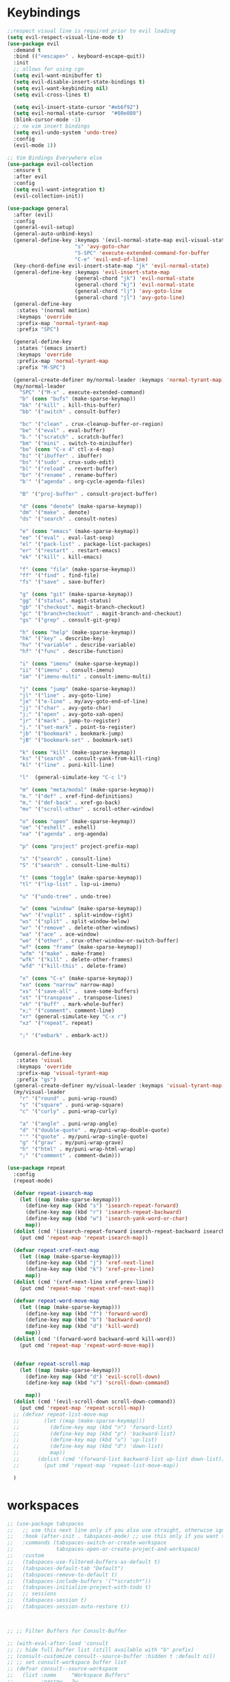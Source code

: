 * Keybindings
#+BEGIN_SRC emacs-lisp
      ;;respect visual line is required prior to evil loading
      (setq evil-respect-visual-line-mode t)
      (use-package evil
        :demand t
        :bind (("<escape>" . keyboard-escape-quit))
        :init
        ;; allows for using cgn
        (setq evil-want-minibuffer t)
        (setq evil-disable-insert-state-bindings t)
        (setq evil-want-keybinding nil)
        (setq evil-cross-lines t)

        (setq evil-insert-state-cursor "#eb6f92")
        (setq evil-normal-state-cursor  "#80e080")
        (blink-cursor-mode -1)
        ;; no vim insert bindings
        (setq evil-undo-system 'undo-tree)
        :config
        (evil-mode 1))

      ;; Vim Bindings Everywhere else
      (use-package evil-collection
        :ensure t
        :after evil
        :config
        (setq evil-want-integration t)
        (evil-collection-init))

      (use-package general
        :after (evil)
        :config
        (general-evil-setup)
        (general-auto-unbind-keys)
        (general-define-key :keymaps '(evil-normal-state-map evil-visual-state-map evil-operator-state-map)
                            "s" 'avy-goto-char
                            "S-SPC" 'execute-extended-command-for-buffer
                            "C-e" 'evil-end-of-line)
        (key-chord-define evil-insert-state-map "jk" 'evil-normal-state)
        (general-define-key :keymaps 'evil-insert-state-map
                            (general-chord "jk") 'evil-normal-state
                            (general-chord "kj") 'evil-normal-state
                            (general-chord "lj") 'avy-goto-line
                            (general-chord "jl") 'avy-goto-line)
        (general-define-key
         :states '(normal motion)
         :keymaps 'override
         :prefix-map 'normal-tyrant-map
         :prefix "SPC")

        (general-define-key
         :states '(emacs insert)
         :keymaps 'override
         :prefix-map 'normal-tyrant-map
         :prefix "M-SPC")

        (general-create-definer my/normal-leader :keymaps 'normal-tyrant-map)
        (my/normal-leader
          "SPC" '("M-x" . execute-extended-command)
          "b" (cons "bufs" (make-sparse-keymap))
          "bk" '("kill" . kill-this-buffer)
          "bb" '("switch" . consult-buffer)

          "bc" '("clean" . crux-cleanup-buffer-or-region)
          "be" '("eval" . eval-buffer)
          "b." '("scratch" . scratch-buffer)
          "bm" '("mini" . switch-to-minibuffer)
          "bo" (cons "C-x 4" ctl-x-4-map)
          "bi" '("ibuffer" . ibuffer)
          "bs" '("sudo" . crux-sudo-edit)
          "bl" '("reload" . revert-buffer)
          "br" '("rename" . rename-buffer)
          "b'" '("agenda" . org-cycle-agenda-files)

          "B" '("proj-buffer" . consult-project-buffer)

          "d" (cons "denote" (make-sparse-keymap))
          "dm" '("make" . denote)
          "ds" '("search" . consult-notes)

          "e" (cons "emacs" (make-sparse-keymap))
          "ee" '("eval" . eval-last-sexp)
          "el" '("pack-list" . package-list-packages)
          "er" '("restart" . restart-emacs)
          "ek" '("kill" . kill-emacs)

          "f" (cons "file" (make-sparse-keymap))
          "ff" '("find" . find-file)
          "fs" '("save" . save-buffer)

          "g" (cons "git" (make-sparse-keymap))
          "gg" '("status". magit-status)
          "gb" '("checkout". magit-branch-checkout)
          "gc" '("branch+checkout" . magit-branch-and-checkout)
          "gs" '("grep" . consult-git-grep)

          "h" (cons "help" (make-sparse-keymap))
          "hk" '("key" . describe-key)
          "hv" '("variable" . describe-variable)
          "hf" '("func" . describe-function)

          "i" (cons "imenu" (make-sparse-keymap))
          "ii" '("imenu" . consult-imenu)
          "im" '("imenu-multi" . consult-imenu-multi)

          "j" (cons "jump" (make-sparse-keymap))
          "jl" '("line" . avy-goto-line)
          "je" '("e-line" . my/avy-goto-end-of-line)
          "jj" '("char" . avy-goto-char)
          "j;" '("open" . avy-goto-xah-open)
          "jr" '("mark" . jump-to-register)
          "j." '("set-mark" . point-to-register)
          "jb" '("bookmark" . bookmark-jump)
          "jB" '("bookmark-set" . bookmark-set)

          "k" (cons "kill" (make-sparse-keymap))
          "ks" '("search" . consult-yank-from-kill-ring)
          "kl" '("line" . puni-kill-line)

          "l"  (general-simulate-key "C-c l")

          "m" (cons "meta/modal" (make-sparse-keymap))
          "m." '("def" . xref-find-definitions)
          "m," '("def-back" . xref-go-back)
          "mv" '("scroll-other" . scroll-other-window)

          "o" (cons "open" (make-sparse-keymap))
          "oe" '("eshell" . eshell)
          "oa" '("agenda" . org-agenda)

          "p" (cons "project" project-prefix-map)

          "s" '("search" . consult-line)
          "S" '("search" . consult-line-multi)

          "t" (cons "toggle" (make-sparse-keymap))
          "tl" '("lsp-list" . lsp-ui-imenu)

          "u" '("undo-tree" . undo-tree)

          "w" (cons "window" (make-sparse-keymap))
          "wv" '("vsplit" . split-window-right)
          "ws" '("split" . split-window-below)
          "wr" '("remove" . delete-other-windows)
          "wa" '("ace" . ace-window)
          "wo" '("other" . crux-other-window-or-switch-buffer)
          "wf" (cons "frame" (make-sparse-keymap))
          "wfm" '("make" . make-frame)
          "wfk" '("kill" . delete-other-frames)
          "wfd" '("kill-this" . delete-frame)

          "x" (cons "C-x" (make-sparse-keymap))
          "xn" (cons "narrow" narrow-map)
          "xs" '("save-all" .  save-some-buffers)
          "xt" '("transpose" . transpose-lines)
          "xh" '("buff" . mark-whole-buffer)
          "x;" '("comment". comment-line)
          "xr" (general-simulate-key "C-x r")
          "xz" '("repeat". repeat)

          ";" '("embark" . embark-act))


        (general-define-key
         :states 'visual
         :keymaps 'override
         :prefix-map 'visual-tyrant-map
         :prefix "gs")
        (general-create-definer my/visual-leader :keymaps 'visual-tyrant-map)
        (my/visual-leader
          "r" '("round" . puni-wrap-round)
          "s" '("square" . puni-wrap-square)
          "c" '("curly" . puni-wrap-curly)

          "a" '("angle" . puni-wrap-angle)
          "d" '("double-quote" . my/puni-wrap-double-quote)
          "'" '("quote" . my/puni-wrap-single-quote)
          "g" '("grav" . my/puni-wrap-grave)
          "h" '("html" . my/puni-wrap-html-wrap)
          ";" '("comment" . comment-dwim)))

      (use-package repeat
        :config
        (repeat-mode)

        (defvar repeat-isearch-map
          (let ((map (make-sparse-keymap)))
            (define-key map (kbd "s") 'isearch-repeat-forward)
            (define-key map (kbd "r") 'isearch-repeat-backward)
            (define-key map (kbd "w") 'isearch-yank-word-or-char)
            map))
        (dolist (cmd '(isearch-repeat-forward isearch-repeat-backward isearch-yank-word-or-char))
          (put cmd 'repeat-map 'repeat-isearch-map))

        (defvar repeat-xref-next-map
          (let ((map (make-sparse-keymap)))
            (define-key map (kbd "j") 'xref-next-line)
            (define-key map (kbd "k") 'xref-prev-line)
            map))
        (dolist (cmd '(xref-next-line xref-prev-line))
          (put cmd 'repeat-map 'repeat-xref-next-map))

        (defvar repeat-word-move-map
          (let ((map (make-sparse-keymap)))
            (define-key map (kbd "f") 'forward-word)
            (define-key map (kbd "b") 'backward-word)
            (define-key map (kbd "d") 'kill-word)
            map))
        (dolist (cmd '(forward-word backward-word kill-word))
          (put cmd 'repeat-map 'repeat-word-move-map))


        (defvar repeat-scroll-map
          (let ((map (make-sparse-keymap)))
            (define-key map (kbd "d") 'evil-scroll-down)
            (define-key map (kbd "v") 'scroll-down-command)

            map))
        (dolist (cmd '(evil-scroll-down scroll-down-command))
          (put cmd 'repeat-map 'repeat-scroll-map))
        ;; (defvar repeat-list-move-map
        ;;        (let ((map (make-sparse-keymap)))
        ;;          (define-key map (kbd "n") 'forward-list)
        ;;          (define-key map (kbd "p") 'backward-list)
        ;;          (define-key map (kbd "u") 'up-list)
        ;;          (define-key map (kbd "d") 'down-list)
        ;;          map))
        ;;      (dolist (cmd '(forward-list backward-list up-list down-list))
        ;;        (put cmd 'repeat-map 'repeat-list-move-map))

        )

#+END_SRC

* workspaces
#+BEGIN_SRC emacs-lisp
;; (use-package tabspaces
;;   ;; use this next line only if you also use straight, otherwise ignore it.
;;   :hook (after-init . tabspaces-mode) ;; use this only if you want the minor-mode loaded at startup.
;;   :commands (tabspaces-switch-or-create-workspace
;;              tabspaces-open-or-create-project-and-workspace)
;;   :custom
;;   (tabspaces-use-filtered-buffers-as-default t)
;;   (tabspaces-default-tab "Default")
;;   (tabspaces-remove-to-default t)
;;   (tabspaces-include-buffers '("*scratch*"))
;;   (tabspaces-initialize-project-with-todo t)
;;   ;; sessions
;;   (tabspaces-session t)
;;   (tabspaces-session-auto-restore t))



;; ;; Filter Buffers for Consult-Buffer

;; (with-eval-after-load 'consult
;; ;; hide full buffer list (still available with "b" prefix)
;; (consult-customize consult--source-buffer :hidden t :default nil)
;; ;; set consult-workspace buffer list
;; (defvar consult--source-workspace
;;   (list :name     "Workspace Buffers"
;;         :narrow   ?w
;;         :history  'buffer-name-history
;;         :category 'buffer
;;         :state    #'consult--buffer-state
;;         :default  t
;;         :items    (lambda () (consult--buffer-query
;;                          :predicate #'tabspaces--local-buffer-p
;;                          :sort 'visibility
;;                          :as #'buffer-name)))

;;   "Set workspace buffer list for consult-buffer.")
;; (add-to-list 'consult-buffer-sources 'consult--source-workspace))
#+END_SRC
* essentials
#+BEGIN_SRC emacs-lisp
(fset 'yes-or-no-p 'y-or-n-p)
(use-package key-chord
  :config
  (key-chord-mode 1)
  (setq key-chord-two-keys-delay 0.08)
  (key-chord-define-global "xs" 'save-buffer)
  (key-chord-define-global "nw" 'ace-window))
(use-package undo-fu-session
  :defer 3
  :init
  (undo-fu-session-global-mode))

(use-package avy
  :commands (avy-with)
  :config
  (setq avy-all-windows t)
  (setq avy-style 'at)
  (setq avy-highlight-first t)
  (setq avy-styles-alist '((avy-goto-char . at)
                           (avy-goto-line . at-full)))

  (defun my/avy-goto-end-of-line (&optional arg)
    "Call `avy-goto-end-of-line' but chang avy-styles-alist before and after."
    (interactive "p")
    (setq avy-styles-alist '((avy-goto-char . at)
                             (avy-goto-line . post)))
    (avy-goto-line arg)
    (end-of-line)
    (setq avy-styles-alist '((avy-goto-char . at)
                             (avy-goto-line . at-full))))

  (defcustom my/smart-avy-goto-char-alist
    '((?\C-n . avy-goto-line)
      (?\C-e . avy-goto-end-of-line)
      (?\C-o . avy-goto-open-brackets)
      (?\C-r . avy-copy-region))
    "Alist of avy commands and keys")

  (defun my/smart-avy-goto-char (char &optional arg)
    "Uses an alist to determine if it is running avy-goto-char or a different avy command"
    (interactive "c")
    (let ((command (alist-get char my/smart-avy-goto-char-alist)))
      (if command
          (call-interactively command)
        (avy-goto-char char)))))


(use-package crux
  :bind (("M-o" . crux-other-window-or-switch-buffer))
  :general
  (:states '(normal visual insert)
           "C-a"  #'crux-move-beginning-of-line))
#+END_SRC

* keybinding modes
#+BEGIN_SRC emacs-lisp

(use-package which-key
  :defer 2
  :init (which-key-mode)
  :diminish which-key-mode
  :config
  (setq which-key-idle-delay 1.0))

(defun match-paren (arg)
  "Go to the matching paren if on a paren; otherwise insert %."
  (interactive "p")
  (cond ((looking-at "\\s(") (forward-list 1) (backward-char 1))
        ((looking-at "\\s)") (forward-char 1) (backward-list 1))
        (t (self-insert-command (or arg 1)))))

(use-package anzu
  :ensure t
  :commands (anzu-query-replace-at-cursor)
  :config
  (global-anzu-mode +1)
  (custom-set-variables
   '(anzu-mode-lighter "")
   '(anzu-replace-to-string-separator " => "))

  (define-key isearch-mode-map [remap isearch-query-replace]  #'anzu-isearch-query-replace)
  (define-key isearch-mode-map [remap isearch-query-replace-regexp] #'anzu-isearch-query-replace-regexp))

(use-package ace-window
  :ensure t
  :bind (("C-c w a" . ace-window))
  :config
  (setq aw-keys '(?j ?k ?l ?a ?s ?d ?f ?g ?h ))
  (custom-set-faces
   '(aw-leading-char-face
     ((t (:foreground "#1f2430" :background "#f28779" :height 3.0)))))

  (set-face-foreground 'aw-leading-char-face (face-foreground 'avy-lead-face))
  (set-face-background 'aw-leading-char-face (face-background 'avy-lead-face)))

(use-package puni
  :commands (puni-wrap-angle puni-wrap-round puni-wrap-curly puni-wrap-square my/puni-wrap-single-quote
                             my/puni-wrap-double-quote my/puni-wrap-angle
                             my/puni-wrap-grave my/puni-html-wrap)
  :bind (("C-<" . puni-barf-backward)
         ("C-}" . puni-barf-forward)
         ("C-(" . puni-slurp-backward)
         ("C->" . puni-slurp-forward)
         ("M-k" . puni-kill-line)
         )
  :config
  (defun my/puni-wrap-single-quote (&optional n)
    (interactive "P")
    (puni-wrap-next-sexps
     (puni--parse-interactive-argument-for-wrap n)
     "'" "'"))
  (defun my/puni-wrap-double-quote (&optional n)
    (interactive "P")
    (puni-wrap-next-sexps
     (puni--parse-interactive-argument-for-wrap n)
     "\"" "\""))
  (defun my/puni-wrap-grave (&optional n)
    (interactive "P")
    (puni-wrap-next-sexps
     (puni--parse-interactive-argument-for-wrap n)
     "`" "`"))
  (defun my/puni-html-wrap (html-element)
    (interactive "sElement:")
    ;; (message "%s" html-element)
    (puni-wrap-next-sexps (puni--parse-interactive-argument-for-wrap 0)
                          (format "<%s>" html-element) (format "</%s>" html-element))))

(use-package hydra
  :defer t
  :ensure t
  :config


  (defhydra hydra-hl/flycheck ()
    "hl/flycheck"
    ("f" flycheck-next-error)
    ("b" flycheck-previous-error)
    ("n" diff-hl-next-hunk)
    ("p" diff-hl-previous-hunk)
    ("/" diff-hl-revert-hunk)
    (";" nil))
  )

(use-package useful-hydras
  :ensure nil
  :commands (hydra-flycheck/flycheck-next-error avy-goto-xah-open hydra-avy/body)
  :bind (([remap hydra-list-mov/forward-list] . forward-list)
         ))

(defun kmacro-toggle-start-end ()
  "Starts kmacro unless one is already in progress than it ends it"
  (interactive)
  (if defining-kbd-macro
      (kmacro-end-macro 1)
    (kmacro-start-macro 0)))

#+END_SRC

* Defaults
#+BEGIN_SRC emacs-lisp
    (setq make-backup-files nil
          auto-save-default nil
          next-screen-context-lines 5
          native-comp-async-report-warnings-errors nil
          isearch-lazy-count t
          lazy-count-prefix-format nil
          frame-resize-pixelwise t
          window-resize-pixelwise nil
          lazy-count-suffix-format "   (%s/%s)")

  (setq frame-title-format '("Emacs – %b")
        icon-title-format frame-title-format)

    ;; prevent mouse actions minimizing text
    (global-set-key (kbd "<pinch>") 'ignore)
    (global-set-key (kbd "<C-wheel-up>") 'ignore)
    (global-set-key (kbd "<C-wheel-down>") 'ignore)

    (use-package miniedit
      :ensure t)

    (use-package imenu
      :ensure nil
      :custom
      (imenu-auto-rescan t)
      (imenu-max-items nil))

    (setq-default show-trailing-whitespace nil)

    (use-package winner
      :config
      (winner-mode 1)
      :bind (("C-c w /" . winner-undo)
             ("C-c w _" . winner-redo)))

    (use-package undo-tree
      :defer 5
      :config
      (global-undo-tree-mode)
      (setq undo-tree-auto-save-history nil))

    (use-package rg
      :defer 9)
#+END_SRC

* Dired
#+BEGIN_SRC emacs-lisp
(use-package dirvish
  :init
  (dirvish-override-dired-mode)
  :custom
  (dirvish-quick-access-entries ; It's a custom option, `setq' won't work
   '(("h" "~/"                          "Home")
     ("d" "~/Downloads/"                "Downloads")))
  :config
  ;; (dirvish-peek-mode) ; Preview files in minibuffer
  ;; (dirvish-side-follow-mode) ; similar to `treemacs-follow-mode'
  (setq dirvish-mode-line-format
        '(:left (sort symlink) :right (omit yank index)))
  (setq dirvish-attributes
        '(all-the-icons file-time file-size collapse subtree-state vc-state git-msg))
  (setq delete-by-moving-to-trash t)
  (setq dired-listing-switches
        "-l --almost-all --human-readable --group-directories-first --no-group")
  :bind ; Bind `dirvish|dirvish-side|dirvish-dwim' as you see fit
  (("C-c d f" . dirvish-fd)
   ("C-c d d" . dirvish-dwm)
   ("C-c d t" . dirvish-side)
   :map dirvish-mode-map ; Dirvish inherits `dired-mode-map'
   ("a"   . dirvish-quick-access)
   ("f"   . dirvish-file-info-menu)
   ("y"   . dirvish-yank-menu)
   ("N"   . dirvish-narrow)
   ("^"   . dirvish-history-last)
   ("h"   . dirvish-history-jump) ; remapped `describe-mode'
   ("s"   . dirvish-quicksort)    ; remapped `dired-sort-toggle-or-edit'
   ("v"   . dirvish-vc-menu)      ; remapped `dired-view-file'
   ("TAB" . dirvish-subtree-toggle)
   ("M-f" . dirvish-history-go-forward)
   ("M-b" . dirvish-history-go-backward)
   ("M-l" . dirvish-ls-switches-menu)
   ("M-m" . dirvish-mark-menu)
   ("M-t" . dirvish-layout-toggle)
   ("M-s" . dirvish-setup-menu)
   ("M-e" . dirvish-emerge-menu)
   ("M-j" . dirvish-fd-jump)
   ("j" . dired-goto-file)
   ("k" . dired-do-kill-lines)
   ))
#+END_SRC
* eshell
#+BEGIN_SRC emacs-lisp
;;largely taken from system crafters but modified to my tasts
(defun read-file (file-path)
  (with-temp-buffer
    (insert-file-contents file-path)
    (buffer-string)))

(defun dw/get-current-package-version ()
  (interactive)
  (let ((package-json-file (concat (eshell/pwd) "/package.json")))
    (when (file-exists-p package-json-file)
      (let* ((package-json-contents (read-file package-json-file))
             (package-json (ignore-errors (json-parse-string package-json-contents))))
        (when package-json
          (ignore-errors (gethash "version" package-json)))))))

(defun dw/map-line-to-status-char (line)
  (cond ((string-match "^?\\? " line) "?")))

(defun dw/get-git-status-prompt ()
  (let ((status-lines (cdr (process-lines "git" "status" "--porcelain" "-b"))))
    (seq-uniq (seq-filter 'identity (mapcar 'dw/map-line-to-status-char status-lines)))))

(defun dw/get-prompt-path ()
  (let* ((current-path (eshell/pwd))
         (git-output (shell-command-to-string "git rev-parse --show-toplevel"))
         (has-path (not (string-match "^fatal" git-output))))
    (if (not has-path)
        (abbreviate-file-name current-path)
      (string-remove-prefix (file-name-directory git-output) current-path))))

;; This prompt function mostly replicates my custom zsh prompt setup
;; that is powered by github.com/denysdovhan/spaceship-prompt.
(defun dw/eshell-prompt ()
  (let ((current-branch (magit-get-current-branch))
        (package-version (dw/get-current-package-version)))
    (concat
     "\n"
     (propertize (system-name) 'face `(:foreground "#87af87"))
     (propertize "  " 'face `(:foreground "#d3a0bc"))
     (propertize (dw/get-prompt-path) 'face `(:foreground "#e39b7b"))
     (when current-branch
       (concat
        (propertize " • " 'face `(:foreground "#d3a0bc"))
        (propertize (concat " " current-branch) 'face `(:foreground "#e68183"))))
     (when package-version
       (concat
        (propertize " @ " 'face `(:foreground "#d3a0bc"))
        (propertize package-version 'face `(:foreground "#e8a206"))))
     (propertize " • " 'face `(:foreground "#d3a0bc"))
     (propertize (format-time-string "%I:%M:%S %p") 'face `(:foreground "#5b5b5b"))
     (if (= (user-uid) 0)
         (propertize "\n#" 'face `(:foreground "red2"))
       (propertize "\nλ" 'face `(:foreground "#89beba")))
     (propertize " " 'face `(:foreground "#d9bb80")))))

(use-package xterm-color
  )

(defun dw/eshell-configure ()

  (push 'eshell-tramp eshell-modules-list)
  (push 'xterm-color-filter eshell-preoutput-filter-functions)
  (delq 'eshell-handle-ansi-color eshell-output-filter-functions)

  ;; Save command history when commands are entered
  (add-hook 'eshell-pre-command-hook 'eshell-save-some-history)

  (add-hook 'eshell-before-prompt-hook
            (lambda ()
              (setq xterm-color-preserve-properties t)))

  ;; Truncate buffer for performance
  (add-to-list 'eshell-output-filter-functions 'eshell-truncate-buffer)

  ;; We want to use xterm-256color when running interactive commands
  ;; in eshell but not during other times when we might be launching
  ;; a shell command to gather its output.
  (add-hook 'eshell-pre-command-hook
            (lambda () (setenv "TERM" "xterm-256color")))
  (add-hook 'eshell-post-command-hook
            (lambda () (setenv "TERM" "dumb")))

  ;; Use completion-at-point to provide completions in eshell
  (define-key eshell-mode-map (kbd "<tab>") 'completion-at-point)

  ;; Initialize the shell history
  (eshell-hist-initialize)


  (setenv "PAGER" "cat")

  (setq eshell-prompt-function      'dw/eshell-prompt
        eshell-prompt-regexp        "^λ "
        eshell-history-size         10000
        eshell-buffer-maximum-lines 10000
        eshell-hist-ignoredups t
        eshell-highlight-prompt t
        eshell-scroll-to-bottom-on-input t
        eshell-prefer-lisp-functions nil))

(use-package eshell
  :bind (("C-c o e" . eshell))
  :hook (eshell-first-time-mode . dw/eshell-configure)
  :config
  ;;needed for shell prompt above
  (require 'magit)
  :init
  (setq eshell-directory-name "~/.dotfiles/.emacs.d/eshell/"))

(use-package eshell-z
  :ensure t
  :after (eshell)
  :hook ((eshell-mode . (lambda () (require 'eshell-z)))
         (eshell-z-change-dir .  (lambda () (eshell/pushd (eshell/pwd))))))

(use-package exec-path-from-shell
  :ensure t
  :after (eshell)
  :init
  (setq exec-path-from-shell-check-startup-files nil)
  :config
  (when (memq window-system '(mac ns x))
    (exec-path-from-shell-initialize)))
#+END_SRC

* Tramp/SSH
#+BEGIN_SRC emacs-lisp
(use-package my-ssh-helpers
  :ensure nil
  :bind (("C-c c s" . my/ssh-into)))

(use-package tramp
  :bind (("C-c c t c" . tramp-cleanup-all-buffers)))
#+END_SRC

* Process
#+BEGIN_SRC emacs-lisp
(use-package proced
  :ensure nil
  :bind (("C-c e p" . proced))
  :config
  (setq proced-enable-color-flag t) ; Emacs 29
  (setq proced-auto-update-interval 5)
  (setq proced-descend t))
#+END_SRC

* Docker
#+BEGIN_SRC emacs-lisp
(use-package docker
  :ensure t
  :bind (("C-c o d" . docker)
         ("C-c c i" . docker-images)
         ("C-c c c" . docker-containers)
         ("C-c c f" . docker-container-find-file)))
#+END_SRC
* Nginx
#+BEGIN_SRC emacs-lisp
(use-package nginx-mode
  :ensure t
  :defer 20)
#+END_SRC

* projects
#+BEGIN_SRC emacs-lisp
(use-package project
  :defer t)
#+END_SRC

* Git
#+BEGIN_SRC emacs-lisp
(use-package magit
  :ensure t
  :bind (("C-c g g" . magit-status)
         ("C-c g b" . magit-branch-checkout)
         ("C-c g c" . magit-branch-and-checkout))
  :commands (magit-status magit-get-current-branch)
  :custom
  (magit-display-buffer-function #'magit-display-buffer-same-window-except-diff-v1))

(use-package diff-hl
  :after (magit)
  :ensure t
  :init
  (global-diff-hl-mode)
  :config
  ;; remove the revert from the repeat map
  (keymap-unset diff-hl-command-map (kbd "n") 'remove))

(use-package git-timemachine
  :ensure t
  :bind (("C-c g t" . git-timemachine)))
#+END_SRC

* emacs completion frameworks
#+BEGIN_SRC emacs-lisp
  (defun dw/minibuffer-backward-kill (arg)
    "When minibuffer is completing a file name delete up to parent
                                      folder, otherwise delete a word"
    (interactive "p")
    (if minibuffer-completing-file-name
        ;; Borrowed from/modified https://github.com/raxod502/selectrum/issues/498#issuecomment-803283608
        (if (string-match-p "./" (minibuffer-contents))
            (progn
              (zap-up-to-char (- arg) ?/)
              (pop kill-ring))
          (delete-minibuffer-contents))
      (delete-backward-char arg)))

  (use-package vertico
    :defer 1
    :ensure t
    :bind (:map minibuffer-local-map
                ("DEL" . dw/minibuffer-backward-kill)
                :map vertico-map
                (";" . vertico-quick-jump))
    :commands (find-file switch-to-buffer)
    :custom
    (vertico-cycle t)
    :init
    (vertico-mode)
    :bind (:map vertico-map
                ("C-j" . vertico-next))
    :config
    ;; (setq vertico-quick1 "neiorst")
    ;; (setq vertico-quick2 "neio")

    ;; (defface vertico-quick1
    ;;   '((((class color) (min-colors 88) (background dark))
    ;;      :background "#d9bb80" :foreground "#2a2426" :inherit bold)
    ;;     (t :background "red" :foreground "white" :inherit bold))
    ;;   "Face used for the first quick key."
    ;;   :group 'vertico-faces)

    ;; (defface vertico-quick2
    ;;   '((((class color) (min-colors 88) (background dark))
    ;;      :background "#e4cfa6" :foreground "#2a2426" :inherit bold)
    ;;     (t :background "magenta" :foreground "white" :inherit bold))
    ;;   "Face used for the second quick key."
    ;;   :group 'vertico-faces)

    (defvar vertico-repeat-map
      (let ((map (make-sparse-keymap)))
        (define-key map (kbd "j") #'vertico-next)
        (define-key map (kbd "k") #'vertico-previous)
        (define-key map (kbd ";") #'vertico-quick-jump)
        map))
    (dolist (cmd '(vertico-next vertico-previous vertico-quick-jump))
      (put cmd 'repeat-map 'vertico-repeat-map)))

  (use-package orderless
    :ensure t
    :custom
    (completion-styles '(orderless basic))
    (completion-category-overrides '((file (styles basic partial-completion)))))

  (defun dw/get-project-root ()
    (when (fboundp 'projectile-project-root)
      (projectile-project-root)))

  (setq completion-ignore-case  t)

  (setq read-file-name-completion-ignore-case t
        read-buffer-completion-ignore-case t
        completion-ignore-case t)

  (use-package marginalia
    :after (vertico)
    :ensure t
    :config
    (marginalia-mode))



  (use-package embark
    :ensure t
    :bind
    (("C-," . embark-act)         ;; pick some comfortable binding
     ("C-c ," . embark-act)
     ("C-;" . embark-dwim)        ;; good alternative: M-.
     ("C-c ." . embark-dwim)        ;; good alternative: M-.

     ("C-h B" . embark-bindings)) ;; alternative for `describe-bindings'
    :config

    (defun embark-which-key-indicator ()
      "An embark indicator that displays keymaps using which-key.
            The which-key help message will show the type and value of the
            current target followed by an ellipsis if there are further
            targets."
      (lambda (&optional keymap targets prefix)
        (if (null keymap)
            (which-key--hide-popup-ignore-command)
          (which-key--show-keymap
           (if (eq (plist-get (car targets) :type) 'embark-become)
               "Become"
             (format "Act on %s '%s'%s"
                     (plist-get (car targets) :type)
                     (embark--truncate-target (plist-get (car targets) :target))
                     (if (cdr targets) "…" "")))
           (if prefix
               (pcase (lookup-key keymap prefix 'accept-default)
                 ((and (pred keymapp) km) km)
                 (_ (key-binding prefix 'accept-default)))
             keymap)
           nil nil t (lambda (binding)
                       (not (string-suffix-p "-argument" (cdr binding))))))))

    (setq embark-indicators
          '(embark-which-key-indicator
            embark-highlight-indicator
            embark-isearch-highlight-indicator))

    (defun embark-hide-which-key-indicator (fn &rest args)
      "Hide the which-key indicator immediately when using the completing-read prompter."
      (which-key--hide-popup-ignore-command)
      (let ((embark-indicators
             (remq #'embark-which-key-indicator embark-indicators)))
        (apply fn args)))

    (advice-add #'embark-completing-read-prompter
                :around #'embark-hide-which-key-indicator)
    ;; Hide the mode line of the Embark live/completions buffers
    ;; Optionally replace the key help with a completing-read interface
    (setq prefix-help-command #'embark-prefix-help-command)
    ;; Show the Embark target at point via Eldoc.  You may adjust the Eldoc
    ;; strategy, if you want to see the documentation from multiple providers.
    (add-hook 'eldoc-documentation-functions #'embark-eldoc-first-target)
    (setq embark-cycle-key (kbd ","))
    (add-to-list 'display-buffer-alist
                 '("\\`\\*Embark Collect \\(Live\\|Completions\\)\\*"
                   nil
                   (window-parameters (mode-line-format . none)))))

  ;; Consult users will also want the embark-consult package.
  (use-package embark-consult
    :after (embark)
    :ensure t ; only need to install it, embark loads it after consult if found
    :hook
    (embark-collect-mode . consult-preview-at-point-mode))

#+END_SRC

* searching
#+BEGIN_SRC emacs-lisp
(use-package consult
  :commands (consult-imenu consult-imenu-multi)
  :bind (([remap imenu] . consult-imenu)
         ("C-c s" . consult-line)
         ([remap switch-to-buffer] . consult-buffer)
         ([remap bookmark-jump] . consult-bookmark)
         ("C-c f s" . consult-focus-lines)

         ("C-c k s" . consult-yank-from-kill-ring)
         ("C-c g s" . consult-git-grep)

         :map isearch-mode-map
         ("M-e" . consult-isearch-history)         ;; orig. isearch-edit-string
         ("M-s e" . consult-isearch-history)       ;; orig. isearch-edit-string
         ("M-s l" . consult-line)                  ;; needed by consult-line to detect isearch
         ("M-s L" . consult-line-multi)            ;; needed by consult-line to detect isearch        ("C-M-j" . persp-switch-to-buffer*)
         :map minibuffer-local-map
         ("C-r" . consult-history))
  :config
  (consult-customize
   consult-buffer
   ;; my/command-wrapping-consult    ;; disable auto previews inside my command
   :preview-key "M-.")            ;; Option 2: Manual preview

  (setq consult-narrow-key "<")
  :custom
  (consult-project-root-function #'dw/get-project-root)
  (completion-in-region-function #'consult-completion-in-region))

(define-key isearch-mode-map (kbd "M-RET")
            #'isearch-exit-other-end)

(defun isearch-exit-other-end ()
  "Exit isearch, at the opposite end of the string.
        from https://endlessparentheses.com/leave-the-cursor-at-start-of-match-after-isearch.html"
  (interactive)
  (isearch-exit)
  (goto-char isearch-other-end))

#+END_SRC

* notes
#+BEGIN_SRC emacs-lisp
  (use-package denote
    :bind (("C-c d m" . denote))
    :config
    (setq denote-allow-multi-word-keywords t)
    (setq denote-known-keywords '("code" "history" "current-events"))

    (require 'my-env)
    (setq denote-file-type nil))

  (use-package consult-notes
    :ensure t
    :bind (("C-c d s" . consult-notes))
    :commands (consult-notes consult-notes-search-in-all-notes)
    :config
    (require 'my-env)
    ;; Set org-roam integration OR denote integration, e.g.:
    (when (locate-library "denote")
      (consult-notes-denote-mode)))



#+END_SRC

* Fennel
#+BEGIN_SRC emacs-lisp
;; (use-package fennel-mode
;;   :mode (("\\.fnl\\'" . fennel-mode))
;;   :config
;;   (setq fennel-program "~/.luarocks/bin/fennel --repl"))
#+END_SRC

* autocomplete
#+BEGIN_SRC emacs-lisp
(use-package cape
  :ensure t
  :defer 10
  :config
  ;; Add `completion-at-point-functions', used by `completion-at-point'.
  (add-to-list 'completion-at-point-functions #'cape-dabbrev) ;; Complete word from current buffers
  (add-to-list 'completion-at-point-functions #'cape-file))

(defvar corfu-repeat-map
  (let ((map (make-sparse-keymap)))
    (define-key map (kbd "j") #'corfu-next)
    (define-key map (kbd "k") #'corfu-previous)
    map))

(dolist (cmd '(corfu-next corfu-previous))
  (put cmd 'repeat-map 'corfu-repeat-map))

(use-package corfu
  :ensure t
  ;; Optional customizations
  :custom
  (corfu-cycle t)                ;; Enable cycling for `corfu-next/previous'
  (corfu-auto t)                 ;; Enable auto completion
  (corfu-auto-delay 0)
  (corfu-auto-prefix 1)
  :init
  (global-corfu-mode)
  :bind
  (:map corfu-map (("C-j" . corfu-next)
                   (";" . corfu-quick-jump)
                   ("M-i" . corfu-info-documentation)))
  :config
  ;; (setq corfu-quick1 "neiorst")
  ;; (setq corfu-quick2 "neio")
  )

(use-package emacs
  :init

  ;; TAB cycle if there are only few candidates
  (setq completion-cycle-threshold 2)
  ;; Emacs 28: Hide commands in M-x which do not apply to the current mode.
  ;; Corfu commands are hidden, since they are not supposed to be used via M-x.
  ;; (setq read-extended-command-predicate
  ;;       #'command-completion-default-include-p)
  ;; Enable indentation+completion using the TAB key.
  ;; `completion-at-point' is often bound to M-TAB.
  (setq tab-always-indent 'complete))

(use-package yasnippet
  :init (yas-global-mode +1))
;; (use-package yasnippet
;;   :defer 10
;;   :ensure t
;;   ;; :hook (prog-mode . yas/minor-mode)
;;   :config
;;   (use-package yasnippet-snippets
;;     :defer 15

;;     :ensure t
;;     )

;;   (yas-reload-all))

#+END_SRC

* org
#+BEGIN_SRC emacs-lisp


  (eval-after-load 'org-mode
    (progn
      (setq ispell-program-name "/usr/bin/hunspell")

      (setq ispell-hunspell-dict-paths-alist

            '(("en_US" "~/Library/Spelling/en_US.dic")))

      ;;(setq ispell-local-dictionary "en_US")

      ;; (setq ispell-local-dictionary-alist

      ;; ;; Please note the list `("-d" "en_US")` contains ACTUAL parameters passed to hunspell

      ;; ;; You could use `("-d" "en_US,en_US-med")` to check with multiple dictionaries

      ;; '(("en_US" "[[:alpha:]]" "[^[:alpha:]]" "[']" nil ("-d" "en_US") nil utf-8)))


      ;; (use-package org-bullets
      ;;   :after org
      ;;   :hook (org-mode . org-bullets-mode)
      ;;   :custom
      ;;   (org-bullets-bullet-list '("◉" "○" "●" "○" "●" "○" "●")))

      ;; renames buffer when the name starts with title
      (defun org+-buffer-name-to-title ()
        "Rename buffer to value of #+title:."
        (interactive)
        (save-excursion
          (goto-char (point-min))
          (when (re-search-forward "^[[:space:]]*#\\+TITLE:[[:space:]]*\\(.*?\\)[[:space:]]*$" nil t)
            (rename-buffer (match-string 1)))))
      (add-hook 'org-mode-hook #'org+-buffer-name-to-title)
      (require 'my-env)


      ;; Turn on indentation and auto-fill mode for Org files
      (defun dw/org-mode-setup ()
        ;; (org-bullets-mode)
        (org-modern-mode +1)
        (org-indent-mode)
        (auto-fill-mode 0)
        (visual-line-mode 1)
        (add-to-list 'completion-at-point-functions #'cape-dict)
        (org+-buffer-name-to-title))

        (use-package org-modern
          :ensure t)

        (use-package org-agenda
          :ensure nil
          :config
              (define-key org-agenda-mode-map (kbd "SPC") normal-tyrant-map)
            (define-key org-agenda-mode-map (kbd "j") 'org-agenda-next-line)
            (define-key org-agenda-mode-map (kbd "n") 'org-agenda-goto-date)
            (define-key org-agenda-mode-map (kbd "k") 'org-agenda-previous-line)
            (define-key org-agenda-mode-map (kbd "p") 'org-agenda-capture))

        (use-package org
          :mode (("\\.org\\'" . org-mode))
          :hook (org-mode . dw/org-mode-setup)
          :config
            (unbind-key "C-," org-mode-map)
            (setq org-agenda-start-with-log-mode t)
            (setq org-log-done `time)
            (setq org-log-into-drawer t))
        ))

#+END_SRC

* External services
#+BEGIN_SRC emacs-lisp

    (use-package openwith
      :defer 10
      :config
      (when (require 'openwith nil 'noerror)
        (setq openwith-associations
              (list
               (list (openwith-make-extension-regexp
                      '("doc" "docx" "xls" "ppt" "odt" "ods" "odg" "odp" "rtf"))
                     "libreoffice"
                     '(file))
               '("\\.lyx" "lyx" (file))
               '("\\.chm" "kchmviewer" (file))))
        (openwith-mode 1)))

  (use-package zoxide
    :ensure t
    :bind (("C-c z" . zoxide-find-file)))
#+END_SRC

* PDF/EPUB
#+BEGIN_SRC emacs-lisp

  ;; (add-hook 'doc-view-mode-hook #'(lambda () (display-line-numbers-mode)
  ;;                                  (message "ran")))

  (use-package pdf-tools
    :defer 10)

  (add-hook 'pdf-view-mode-hook
            (lambda ()
              (local-set-key (kbd "j") 'pdf-view-scroll-up-or-next-page)
              (local-set-key (kbd "k") 'pdf-view-scroll-down-or-previous-page)))

  (use-package nov
    :ensure t
    :mode (("\\.epub\\'" . nov-mode))
    :config
    (setq nov-text-width t)
    (use-package visual-fill-column)
    (setq visual-fill-column-center-text t))

  (add-hook 'nov-mode-hook (lambda () (display-line-numbers-mode -1)))
  (add-hook 'nov-mode-hook 'visual-line-mode)
  (add-hook 'nov-mode-hook 'visual-fill-column-mode)
#+END_SRC

* EWW
#+BEGIN_SRC emacs-lisp
  (use-package eww
    :bind ("C-x w" . eww)
    :config
    (setq eww-auto-rename-buffer 'title))
  (add-hook 'eww-mode-hook (lambda () (display-line-numbers-mode -1)))
#+END_SRC

* Built In
#+BEGIN_SRC emacs-lisp
      (use-package treemacs
        :bind ("C-c e t" . treemacs))

    (use-package hideshow
      :ensure nil
      :hook
      ((org-mode . hs-minor-mode))
      :bind (("C-c a t" . hs-toggle-hiding)))

  (use-package vimish-fold
    :ensure t
    :bind (("C-c f a" . vimish-fold-avy)
           ("C-c f t" . vimish-fold-toggle)
           ("C-c f r" . vimish-fold))
    :config
    (setq vimish-fold-indication-mode 'right-fringe)
    (custom-set-faces '(vimish-fold-overlay
                        ((t (:foreground "#f39386" :background "#3c3836"))))))
#+END_SRC

* appearance
#+BEGIN_SRC emacs-lisp
  (use-package rainbow-delimiters
    :ensure t
    :hook (prog-mode . rainbow-delimiters-mode))

  (use-package rainbow-mode
    :ensure t
    :hook (prog-mode . rainbow-mode))

  (use-package whitespace
    :bind (("C-c e w" . whitespace-mode)))
#+END_SRC
* Env
#+BEGIN_SRC emacs-lisp
  (setenv "PATH" (concat (getenv "PATH") "~/.local/bin"))
  (setq exec-path (append exec-path '("~/.local/bin")))
#+END_SRC

* Javascript/Typescript
- TODO look into auto importing for JS
- [[eww: https://github.com/KarimAziev/js-imports][JS imports]]
- Switching to lsp-mode with lsp-completion-enable-additional-text-edit
- adding a jsconfig to the project
- TODO linting issue
- [[eww:http://mitchgordon.me/software/2021/06/28/why-vscode-eslint-fast.html][flycheck-mode article]]

#+BEGIN_SRC emacs-lisp

    (use-package js2-mode
      :defer t
      :ensure t)

    (use-package prettier-js
      :ensure t
      :after (rjsx-mode js-ts-mode typescript-ts-mode)
      :hook ((rjxs . prettier-js-mode)
             (js-ts-mode . prettier-js-mode)
             (typescript-ts-mode . prettier-js-mode)

             ;; (prettier-js-mode . super-save-mode)
             ))

    (add-hook 'js-ts-mode-hook 'prettier-js-mode)

    (add-hook 'typescript-ts-mode-hook 'prettier-js-mode)
    ;; (add-hook 'web-mode-hook 'prettier-js-mode)

    (use-package rjsx-mode
      :mode ("\\.js\\'" . rjsx-mode)
      :ensure t)

    ;; (use-package web-mode
    ;;   :ensure t
    ;;   :after (rjsx-mode js2-mode))

    (defun setup-tide-mode ()
      "Sets up tide"
      (interactive)
      (flycheck-mode +1)
      (company-mode 1)
      (corfu-mode -1)
      (prettier-js-mode 1)
      (tide-hl-identifier-mode +1))

    (use-package tide
      :ensure t
      :after (rjsx-mode corfu-mode flycheck js-mode)
      :hook ((rjsx-mode . setup-tide-mode)
             (javascript-mode . setup-tide-mode)))


  (use-package typescript-mode
    :mode (("\\.ts\\'" . typescript-mode)
           ("\\.tsx\\'" . typescript-mode))

    :hook (typescript-mode . setup-tide-mode)
    :config
    (defun setup-tide-mode ()
      "Sets up tide"
      (interactive)
      (flycheck-mode +1)
      (company-mode 1)
      (corfu-mode -1)
      (prettier-js-mode 1)))

#+END_SRC

* Ansible
#+BEGIN_SRC emacs-lisp
  (use-package ansible
    :mode (("\\.yml\\'" . ansible)))
#+END_SRC
* LSP
#+BEGIN_SRC emacs-lisp
  (use-package eglot
    :defer t
    :ensure t
    :commands (eglot eglot-ensure)
    :config
    (define-key eglot-mode-map (kbd "M-.") #'xref-find-definitions)
    :hook ((clojure-mode . eglot-ensure)))
  ;; Option 1: Specify explicitly to use Orderless for Eglot

  (setq completion-category-overrides '((eglot (styles orderless))))

  (use-package consult-eglot
    :after (eglot)
    :ensure t)

  (use-package tree-sitter
    :init
    (global-tree-sitter-mode)
    :config
    (setq treesit-language-source-alist
          '((bash "https://github.com/tree-sitter/tree-sitter-bash")
            (cmake "https://github.com/uyha/tree-sitter-cmake")
            (css "https://github.com/tree-sitter/tree-sitter-css")
            (elisp "https://github.com/Wilfred/tree-sitter-elisp")
            (go "https://github.com/tree-sitter/tree-sitter-go")
            (html "https://github.com/tree-sitter/tree-sitter-html")
            (javascript "https://github.com/tree-sitter/tree-sitter-javascript" "master" "src")
            (json "https://github.com/tree-sitter/tree-sitter-json")
            (make "https://github.com/alemuller/tree-sitter-make")
            (markdown "https://github.com/ikatyang/tree-sitter-markdown")
            (python "https://github.com/tree-sitter/tree-sitter-python")
            (toml "https://github.com/tree-sitter/tree-sitter-toml")
            (tsx "https://github.com/tree-sitter/tree-sitter-typescript" "master" "tsx/src")
            (typescript "https://github.com/tree-sitter/tree-sitter-typescript" "master" "typescript/src")
            (yaml "https://github.com/ikatyang/tree-sitter-yaml")))

    (setq treesit-load-name-override-list '((js "libtree-sitter-js" "tree_sitter_javascript")))


    (setq major-mode-remap-alist
          '((yaml-mode . yaml-ts-mode)
            (bash-mode . bash-ts-mode)
            (javascript-mode . js-ts-mode)
            (rjsx-mode . js-ts-mode)
            (js-mode . js-ts-mode)
            (typescript-mode . typescript-ts-mode)
            (json-mode . json-ts-mode)
            (css-mode . css-ts-mode)
            (python-mode . python-ts-mode)))
    )

  (use-package tree-sitter-langs
    :commands (tree-sitter-langs-install-grammars))

  (add-hook 'js-mode-hook #'tree-sitter-hl-mode)
  ;; sent env before LSP to speedup loading
  (setenv "LSP_USE_PLISTS" "true")

  (use-package lsp-mode
    :commands lsp
    :hook ((
            web-mode
            rjsx-mode
            js-ts-mode
            javascript-mode
            js-mode
            python-mode
              typescript-ts-mode
            typescript-mode)
           . lsp-deferred)
    (lsp-completion-mode . my/lsp-mode-setup-completion)
    (lsp-mode . lsp-enable-which-key-integration)
    :config
    (setq lsp-idle-delay 0.1
          read-process-output-max (* 1024 1024)
          lsp-session-file (expand-file-name "tmp/.lsp-session-v1" user-emacs-directory)
          lsp-log-io nil
          lsp-completion-provider :none
          lsp-headerline-breadcrumb-enable nil
          lsp-solargraph-use-bundler 't)
    :init
    (defun my/orderless-dispatch-flex-first (_pattern index _total)
      (and (eq index 0) 'orderless-flex))

    (defun my/lsp-mode-setup-completion ()
      (setf (alist-get 'styles (alist-get 'lsp-capf completion-category-defaults))
            '(orderless)))

    ;;specific for JavaScript and requires VSCode
    (setq lsp-eslint-server-command
          '("node"
            "/home/isaac/.vscode-oss/extensions/dbaeumer.vscode-eslint-2.4.0/server/out/eslintServer.js"
            "--stdio"))

    ;; Optionally configure the first word as flex filtered.
    (add-hook 'orderless-style-dispatchers #'my/orderless-dispatch-flex-first nil 'local)

    ;; Optionally configure the cape-capf-buster.
    (setq-local completion-at-point-functions (list (cape-capf-buster #'lsp-completion-at-point)))
    (setq lsp-keymap-prefix "C-c l"))

  (use-package lsp-ui
    :ensure t
    :hook ((lsp-mode . lsp-ui-mode))
    :config
    (setq lsp-ui-imenu-buffer-position 'left)
    (define-key lsp-ui-imenu-mode-map (kbd "n") #'(lambda () (interactive)
                                                    (call-interactively #'next-line)
                                                    (call-interactively #'lsp-ui-imenu--view)))
    (define-key lsp-ui-imenu-mode-map (kbd "p") #'(lambda () (interactive)
                                                    (call-interactively #'previous-line)
                                                    (call-interactively #'lsp-ui-imenu--view))))

  (add-hook 'lsp-ui-imenu-mode-hook (lambda () (display-line-numbers-mode -1)))

  (add-hook 'lua-mode-hook #'tree-sitter-hl-mode)
  (add-hook 'sh-mode-hook #'tree-sitter-hl-mode)

#+END_SRC
* Clojure
#+BEGIN_SRC emacs-lisp
  ;; (use-package clojure-mode
  ;;   :ensure t
  ;;   :mode (("\\.clj\\'" . clojure-mode)
  ;;          ("\\.edn\\'" . clojure-mode)))

  ;; (use-package cider
  ;;   :ensure t
  ;;   :after (clojure-mode)
  ;;   :init (add-hook 'cider-mode-hook #'clj-refactor-mode)
  ;;   :diminish subword-mode
  ;;   :config
  ;;   (setq nrepl-log-messages t
  ;;         cider-repl-display-in-current-window t
  ;;         cider-repl-use-clojure-font-lock t
  ;;         cider-prompt-save-file-on-load 'always-save
  ;;         cider-font-lock-dynamically '(macro core function var)
  ;;         nrepl-hide-special-buffers t
  ;;         cider-overlays-use-font-lock t)
  ;;   (cider-repl-toggle-pretty-printing))
#+END_SRC

* Common Lisp
#+BEGIN_SRC emacs-lisp
  (use-package sly
    :mode (("\\.lisp\\'" . sly)))

#+END_SRC

* Lua
#+BEGIN_SRC emacs-lisp
  (use-package lua-mode
    :mode (("\\.lua\\'" . lua-mode)))
#+END_SRC

* C
#+BEGIN_SRC emacs-lisp
  ;; (use-package cc-mode
  ;;   :mode (("\\.c\\'" . cc-mode)))
#+END_SRC


* Python
#+BEGIN_SRC emacs-lisp
(use-package python-mode
  :mode (("\\.py\\'" . python-mode)))

(use-package elpy
  :defer t
  :ensure t
  :init
  (elpy-enable))
#+END_SR
C
